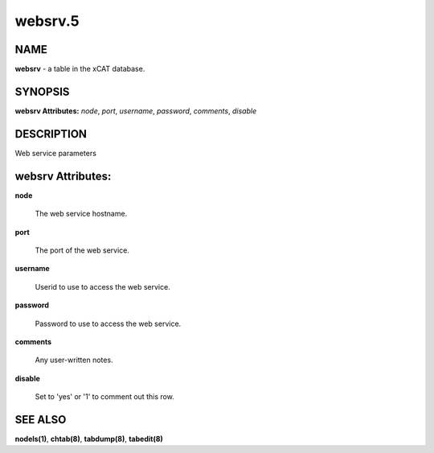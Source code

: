 
########
websrv.5
########

.. highlight:: perl


****
NAME
****


\ **websrv**\  - a table in the xCAT database.


********
SYNOPSIS
********


\ **websrv Attributes:**\   \ *node*\ , \ *port*\ , \ *username*\ , \ *password*\ , \ *comments*\ , \ *disable*\


***********
DESCRIPTION
***********


Web service parameters


******************
websrv Attributes:
******************



\ **node**\

 The web service hostname.



\ **port**\

 The port of the web service.



\ **username**\

 Userid to use to access the web service.



\ **password**\

 Password to use to access the web service.



\ **comments**\

 Any user-written notes.



\ **disable**\

 Set to 'yes' or '1' to comment out this row.




********
SEE ALSO
********


\ **nodels(1)**\ , \ **chtab(8)**\ , \ **tabdump(8)**\ , \ **tabedit(8)**\

